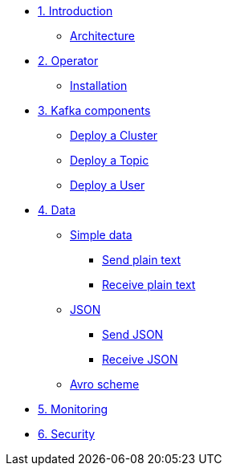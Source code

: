 * xref:01-introduction.adoc[1. Introduction]
** xref:01-introduction.adoc#architecture[Architecture]

* xref:02-operator.adoc[2. Operator]
** xref:02-operator.adoc#installation[Installation]

* xref:03-components.adoc[3. Kafka components]
** xref:03-components.adoc#cluster[Deploy a Cluster]
** xref:03-components.adoc#topic[Deploy a Topic]
** xref:03-components.adoc#user[Deploy a User]

* xref:04-data.adoc[4. Data]
** xref:04-data.adoc#simple[Simple data]
*** xref:04-data.adoc#sendsimpledata[Send plain text]
*** xref:04-data.adoc#receivesimpledata[Receive plain text]
** xref:04-data.adoc#json[JSON]
*** xref:04-data.adoc#sendjson[Send JSON]
*** xref:04-data.adoc#receivejson[Receive JSON]
** xref:04-data.adoc#avro[Avro scheme]

* xref:05-monitoring.adoc[5. Monitoring]

* xref:06-security.adoc[6. Security]
